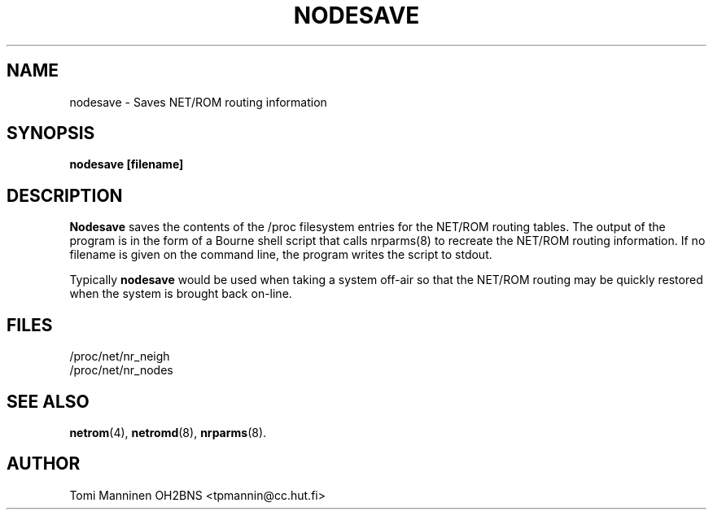 .TH NODESAVE 8 "21 May 1996" Linux "Linux System Managers Manual"
.SH NAME
nodesave \- Saves NET/ROM routing information
.SH SYNOPSIS
.B nodesave [filename]
.SH DESCRIPTION
.LP
.B Nodesave
saves the contents of the /proc filesystem entries for the NET/ROM routing
tables. The output of the program is in the form of a Bourne shell script
that calls nrparms(8) to recreate the NET/ROM routing information. If no
filename is given on the command line, the program writes the script to
stdout.
.LP
Typically
.B nodesave
would be used when taking a system off-air so that the NET/ROM routing may
be quickly restored when the system is brought back on-line.
.SH FILES
.nf
/proc/net/nr_neigh
.br
/proc/net/nr_nodes
.fi
.SH "SEE ALSO"
.BR netrom (4),
.BR netromd (8),
.BR nrparms (8).
.LP
.SH AUTHOR
Tomi Manninen OH2BNS <tpmannin@cc.hut.fi>
